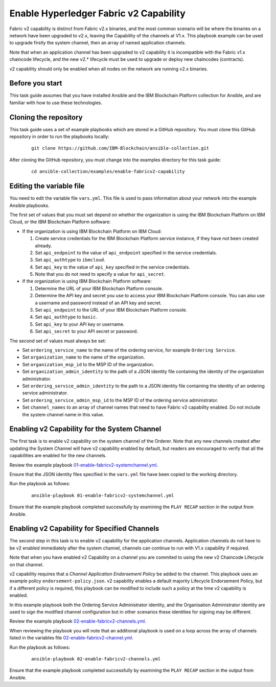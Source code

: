 ..
.. SPDX-License-Identifier: Apache-2.0
..

Enable Hyperledger Fabric v2 Capability
=======================================

Fabric v2 capability is distinct from Fabric v2.x binaries, and the most common scenario will be where the binaries on a network have been upgraded to v2.x, leaving the Capability of the channels at V1.x.  This playbook example can be used to upgrade firstly the system channel, then an array of named application channels.

Note that when an application channel has been upgraded to v2 capability it is incompatible with the Fabric v1.x chaincode lifecycle, and the new v2.* lifecycle must be used to upgrade or deploy new chaincodes (contracts).

v2 capability should only be enabled when all nodes on the network are running v2.x binaries.

Before you start
----------------

This task guide assumes that you have installed Ansible and the IBM Blockchain Platform collection for Ansible, and are familiar with how to use these technologies.

Cloning the repository
----------------------

This task guide uses a set of example playbooks which are stored in a GitHub repository. You must clone this GitHub repository in order to run the playbooks locally:

    .. highlight:: none

    ::

        git clone https://github.com/IBM-Blockchain/ansible-collection.git

After cloning the GitHub repository, you must change into the examples directory for this task guide:

    ::

        cd ansible-collection/examples/enable-fabricv2-capability

Editing the variable file
-------------------------

You need to edit the variable file ``vars.yml``. This file is used to pass information about your network into the example Ansible playbooks.

The first set of values that you must set depend on whether the organization is using the IBM Blockchain Platform on IBM Cloud, or the IBM Blockchain Platform software:

* If the organization is using IBM Blockchain Platform on IBM Cloud:

  1. Create service credentials for the IBM Blockchain Platform service instance, if they have not been created already.
  2. Set ``api_endpoint`` to the value of ``api_endpoint`` specified in the service credentials.
  3. Set ``api_authtype`` to ``ibmcloud``.
  4. Set ``api_key`` to the value of ``api_key`` specified in the service credentials.
  5. Note that you do not need to specify a value for ``api_secret``.

* If the organization is using IBM Blockchain Platform software:

  1. Determine the URL of your IBM Blockchain Platform console.
  2. Determine the API key and secret you use to access your IBM Blockchain Platform console. You can also use a username and password instead of an API key and secret.
  3. Set ``api_endpoint`` to the URL of your IBM Blockchain Platform console.
  4. Set ``api_authtype`` to ``basic``.
  5. Set ``api_key`` to your API key or username.
  6. Set ``api_secret`` to your API secret or password.

The second set of values must always be set:

* Set ``ordering_service_name`` to the name of the ordering service, for example ``Ordering Service``.
* Set ``organization_name`` to the name of the organization.
* Set ``organization_msp_id`` to the MSP ID of the organization.
* Set ``organization_admin_identity`` to the path of a JSON identity file containing the identity of the organization administrator.
* Set ``ordering_service_admin_identity`` to the path to a JSON identity file containing the identity of an ordering service administrator.
* Set ``ordering_service_admin_msp_id`` to the MSP ID of the ordering service administrator.
* Set ``channel_names`` to an array of channel names that need to have Fabric v2 capability enabled. Do not include the system channel name in this value.



Enabling v2 Capability for the System Channel
---------------------------------------------

The first task is to enable v2 capability on the system channel of the Orderer.
Note that any new channels created after updating the System Channel will have v2 capability enabled by default, but readers are encouraged to verify that all the capabilities are enabled for the new channels.

Review the example playbook `01-enable-fabricv2-systemchannel.yml <https://github.com/IBM-Blockchain/ansible-collection/blob/master/examples/enable-fabricv2-capability/01-enable-fabricv2-systemchannel.yml>`_.

Ensure that the JSON identity files specified in the ``vars.yml`` file have been copied to the working directory.

Run the playbook as follows:

  ::

    ansible-playbook 01-enable-fabricv2-systemchannel.yml

Ensure that the example playbook completed successfully by examining the ``PLAY RECAP`` section in the output from Ansible.


Enabling v2 Capability for Specified Channels
---------------------------------------------

The second step in this task is to enable v2 capability for the application channels.  Application channels do not have to be v2 enabled immediately after the system channel, channels can continue to run with V1.x capability if required.

Note that when you have enabled v2 Capability on a channel you are commited to using the new v2 Chaincode Lifecycle on that channel.

v2 capability requires that a *Channel Application Endorsement Policy* be added to the channel.  This playbook uses an example policy ``endorsement-policy.json``.
v2 capability enables a default majority Lifecycle Endorsement Policy, but if a different policy is required, this playbook can be modified to include such a policy at the time v2 capability is enabled.

In this example playbook both the Ordering Service Administrator identity, and the Organisation Administrator identity are used to sign the modified channel configuration but in other scenarios these identities for signing may be different.

Review the example playbook `02-enable-fabricv2-channels.yml <https://github.com/IBM-Blockchain/ansible-collection/blob/master/examples/enable-fabricv2-capability/02-enable-fabricv2-channels.yml>`_.

When reviewing the playbook you will note that an additional playbook is used on a loop across the array of channels listed in the variables file  `02-enable-fabricv2-channel.yml <https://github.com/IBM-Blockchain/ansible-collection/blob/master/examples/enable-fabricv2-capability/tasks/02-enable-fabricv2-channel.yml>`_.

Run the playbook as follows:

  ::

    ansible-playbook 02-enable-fabricv2-channels.yml

Ensure that the example playbook completed successfully by examining the ``PLAY RECAP`` section in the output from Ansible.
